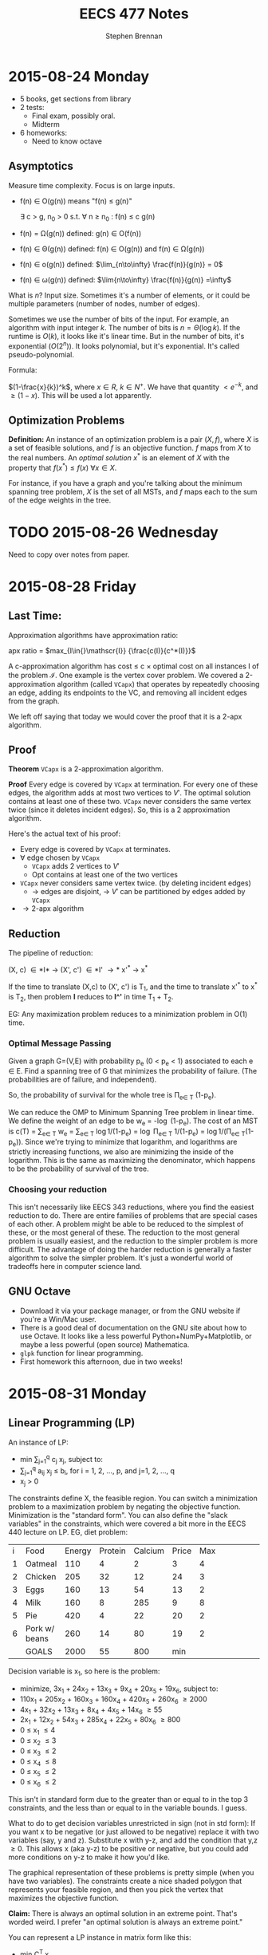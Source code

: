#+TITLE: EECS 477 Notes
#+AUTHOR: Stephen Brennan
#+OPTIONS: tex:t
#+STARTUP: entitiespretty

* 2015-08-24 Monday

  - 5 books, get sections from library
  - 2 tests:
    - Final exam, possibly oral.
    - Midterm
  - 6 homeworks:
    - Need to know octave

** Asymptotics

   Measure time complexity.  Focus is on large inputs.

   - f(n) \in O(g(n)) means "f(n) \leq g(n)"

     \exists c > g, n_0 > 0 s.t. \forall n \geq n_0 : f(n) \leq c g(n)

   - f(n) = \Omega(g(n)) defined: g(n) \in O(f(n))

   - f(n) \in \Theta(g(n)) defined: f(n) \in O(g(n)) and f(n) \in \Omega(g(n))

   - f(n) \in o(g(n)) defined: \(\lim_{n\to\infty} \frac{f(n)}{g(n)} = 0\)

   - f(n) \in \omega(g(n)) defined: \(\lim{n\to\infty} \frac{f(n)}{g(n)}
     =\infty\)

   What is $n$?  Input size.  Sometimes it's a number of elements, or it could
   be multiple parameters (number of nodes, number of edges).

   Sometimes we use the number of bits of the input.  For example, an algorithm
   with input integer $k$.  The number of bits is $n=\Theta(\log k)$.  If the
   runtime is $O(k)$, it looks like it's linear time.  But in the number of
   bits, it's exponential ($O(2^n)$).  It looks polynomial, but it's
   exponential.  It's called pseudo-polynomial.

   Formula:

   $(1-\frac{x}{k})^k$, where \(x \in R\), \(k \in N^+\).  We have that quantity
   \(< e^{-k}\), and \(\geq (1-x)\).  This will be used a lot apparently.

** Optimization Problems

   **Definition:** An instance of an optimization problem is a pair $(X,f)$,
     where $X$ is a set of feasible solutions, and $f$ is an objective function.
     $f$ maps from $X$ to the real numbers.  An /optimal solution/ $x^*$ is an
     element of $X$ with the property that \(f(x^*) \leq f(x) \: \forall x \in
     X\).

   For instance, if you have a graph and you're talking about the minimum
   spanning tree problem, $X$ is the set of all MSTs, and $f$ maps each to the
   sum of the edge weights in the tree.
* TODO 2015-08-26 Wednesday

  Need to copy over notes from paper.

* 2015-08-28 Friday

** Last Time:

   Approximation algorithms have approximation ratio:

   apx ratio = \(max_{I\in{}\mathscr{I}} {\frac{c(I)}{c^*(I)}}\)

   A c-approximation algorithm has cost \leq c \times optimal cost on all instances I of
   the problem $\mathscr{I}$.  One example is the vertex cover problem.  We
   covered a 2-approximation algorithm (called =VCapx=) that operates by
   repeatedly choosing an edge, adding its endpoints to the VC, and removing all
   incident edges from the graph.

   We left off saying that today we would cover the proof that it is a 2-apx
   algorithm.

** Proof

   *Theorem* =VCapx= is a 2-approximation algorithm.

   *Proof* Every edge is covered by =VCapx= at termination.  For every one of
   these edges, the algorithm adds at most two vertices to $V'$.  The optimal
   solution contains at least one of these two.  =VCapx= never considers the
   same vertex twice (since it deletes incident edges).  So, this is a 2
   approximation algorithm.

   Here's the actual text of his proof:

   - Every edge is covered by =VCapx= at terminates.
   - \forall edge chosen by =VCapx=
     - =VCapx= adds 2 vertices to $V'$
     - Opt contains at least one of the two vertices
   - =VCapx= never considers same vertex twice. (by deleting incident edges)
     - \to edges are disjoint, \to $V'$ can be partitioned by edges added by =VCapx=
   - \rightarrow 2-apx algorithm

** Reduction

   The pipeline of reduction:

   (X, c) \in *I* \to (X', c') \in *I' \to* x'^* \to x^*

   If the time to translate (X,c) to (X', c') is T_1, and the time to translate
   x'^* to x^* is T_2, then problem *I* reduces to *I^'* in time T_1 + T_2.

   EG: Any maximization problem reduces to a minimization problem in O(1) time.

***  Optimal Message Passing

     Given a graph G=(V,E) with probability p_e (0 < p_e < 1) associated to each e
     \in E.  Find a spanning tree of G that minimizes the probability of failure.
     (The probabilities are of failure, and independent).

     So, the probability of survival for the whole tree is \Pi_{e\in T} (1-p_e).

     We can reduce the OMP to Minimum Spanning Tree problem in linear time.  We
     define the weight of an edge to be w_e = -\log (1-p_e).  The cost of an MST
     is c(T) = \sum_{e\in T} w_e = \sum_{e\in T} \log 1/(1-p_e) = \log \Pi_{e\in T} 1/(1-p_e) =
     \log 1/(\Pi_{e\in T}(1-p_e)).  Since we're trying to minimize that logarithm, and
     logarithms are strictly increasing functions, we also are minimizing the
     inside of the logarithm.  This is the same as maximizing the denominator,
     which happens to be the probability of survival of the tree.

*** Choosing your reduction

    This isn't necessarily like EECS 343 reductions, where you find the easiest
    reduction to do.  There are entire families of problems that are special
    cases of each other.  A problem might be able to be reduced to the simplest
    of these, or the most general of these.  The reduction to the most general
    problem is usually easiest, and the reduction to the simpler problem is more
    difficult.  The advantage of doing the harder reduction is generally a
    faster algorithm to solve the simpler problem.  It's just a wonderful world
    of tradeoffs here in computer science land.

** GNU Octave

   - Download it via your package manager, or from the GNU website if you're a
     Win/Mac user.
   - There is a good deal of documentation on the GNU site about how to use
     Octave.  It looks like a less powerful Python+NumPy+Matplotlib, or maybe a
     less powerful (open source) Mathematica.
   - =glpk= function for linear programming.
   - First homework this afternoon, due in two weeks!
* 2015-08-31 Monday

** Linear Programming (LP)

   An instance of LP:

   - min \sum_{j=1}^q c_j x_j, subject to:
   - \sum_{j=1}^q a_{ij} x_j \leq b_i, for i = 1, 2, ..., p, and j=1, 2, ..., q
   - x_j > 0

   The constraints define X, the feasible region.  You can switch a minimization
   problem to a maximization problem by negating the objective function.
   Minimization is the "standard form".  You can also define the "slack
   variables" in the constraints, which were covered a bit more in the EECS 440
   lecture on LP.  EG, diet problem:

   | i | Food          | Energy | Protein | Calcium | Price | Max |   |   |   |   |   |   |   |
   | 1 | Oatmeal       |    110 |       4 |       2 |     3 |   4 |   |   |   |   |   |   |   |
   | 2 | Chicken       |    205 |      32 |      12 |    24 |   3 |   |   |   |   |   |   |   |
   | 3 | Eggs          |    160 |      13 |      54 |    13 |   2 |   |   |   |   |   |   |   |
   | 4 | Milk          |    160 |       8 |     285 |     9 |   8 |   |   |   |   |   |   |   |
   | 5 | Pie           |    420 |       4 |      22 |    20 |   2 |   |   |   |   |   |   |   |
   | 6 | Pork w/ beans |    260 |      14 |      80 |    19 |   2 |   |   |   |   |   |   |   |
   |   | GOALS         |   2000 |      55 |     800 |   min |     |   |   |   |   |   |   |   |

   Decision variable is x_1, so here is the problem:

   - minimize, 3x_1 + 24x_2 + 13x_3 + 9x_4 + 20x_5 + 19x_6, subject to:
   - 110x_1 + 205x_2 + 160x_3 + 160x_4 + 420x_5 + 260x_6 \geq 2000
   - 4x_1 + 32x_2 + 13x_3 + 8x_4 + 4x_5 + 14x_6 \geq 55
   - 2x_1 + 12x_2 + 54x_3 + 285x_4 + 22x_5 + 80x_6 \geq 800
   - 0 \leq x_1 \leq 4
   - 0 \leq x_2 \leq 3
   - 0 \leq x_3 \leq 2
   - 0 \leq x_4 \leq 8
   - 0 \leq x_5 \leq 2
   - 0 \leq x_6 \leq 2

   This isn't in standard form due to the greater than or equal to in the top 3
   constraints, and the less than or equal to in the variable bounds.  I guess.

   What to do to get decision variables unrestricted in sign (not in std form):
   If you want x to be negative (or just allowed to be negative) replace it with
   two variables (say, y and z).  Substitute x with y-z, and add the condition
   that y,z \geq 0.  This allows x (aka y-z) to be positive or negative, but you
   could add more conditions on y-z to make it how you'd like.

   The graphical representation of these problems is pretty simple (when you
   have two variables).  The constraints create a nice shaded polygon that
   represents your feasible region, and then you pick the vertex that maximizes
   the objective function.

   **Claim:** There is always an optimal solution in an extreme point.  That's
   worded weird.  I prefer "an optimal solution is always an extreme point."

   You can represent a LP instance in matrix form like this:
   - min C^T x
   - s.t. Ax=b
   - x \geq 0

   Where, x = (x_1, x_2, ..., x_q)^T, c = (c_1, c_2, ..., c_q)^T, A=(a_11, a_12, ..., a_1q;
   ...; a_p1, a_p2, ..., a_pq), b=(b_1, b_2, ..., b_p)^T.

** Integer Linear Programming

   Same as ^, except that the x's must be integers.  Since this is a more
   restricted problem, the solutions are no better than the LP solutions.

** Mixed Integer Linear Programming

   MILP.  Really?

   > Matrix I'd Like to Program - Andrew Mason

   Only some of the decision variables need to be integral, others can be
   continuous.

** Next Time, on Advanced Algorithms:

   Vertex cover, formulated as ILP.
* 2015-09-02 Wednesday

** Review of LP

   - min C^T x, st.
   - Ax = b
   - x \geq 0

   Integer LP is same, except require that x is an integer.

*** Example

    Vertex Cover Problem - given a undirected graph G, find a vertex cover of
    minimum size.  (vc = a set of vertices that cover every edge).

    We are going to convert a VC problem into ILP.  The graph we have is (no
    diagrams, sorry): V={1, 2, 3, 4}, E={(1,2), (1,3), (1,4), (2,3), (3,4)}
    (undirected).

    Decision variables are x_i= 1, if i \in VC, 0 otherwise.  We minimize the
    function x_1 + x_2 + x_3 + x_4, s.t.:

    - x_1 + x_2 \geq 1
    - x_1 + x_3 \geq 1
    - x_1 + x_4 \geq 1
    - x_2 + x_3 \geq 1
    - x_3 + x_4 \geq 1
    - x_1, x_2, x_3, x_4 \in {0, 1}

    In case you can't tell, there is a constraint for each edge, which basically
    says that at least one of the vertices on the edge needs to be 1.

** Reducing Vertex Cover to ILP

   More generally, the vertex cover of G=(V,E) can be transformed to ILP like this:

   - Min \sum_{i\in{}V} x_i, s.t.
   - x_i + x_j \geq 1 \forall (i,j) \in E
   - x_i \in {0, 1} \forall i \in V

   When you remove the integrality constraint from an ILP, you get the *linear
   relaxation* of the problem.  In the case of this problem, we get an
   assignment of fractional weights to vertices such that each edge has sum \geq
   1, while minimizing the total vertex weights.  It's an entirely different
   problem, and not really something we want.

   According to the Liberator, the difference between a lot of the problems
   dealt with in other fields and in computer science is the addition of these
   "integrality constraints," which makes problems much more difficult than
   their continuous relatives.

** "Slicing" Linear Programs

   When you have the constraints Ax = b, you can think of it as a_i^T x = b_i,
   where a_i^T is a row vector of A.  This is totally linear algebra, and I'm sure
   it'll come in useful later in the course.

** Semi Definite Programming

   - *Def:* A real matrix A is positive (semi) definite iff \forall x \geq 0, x^T A x > 0
     (x^T A x \geq 0).

   - *Thm:* A is positive semidefinite iff all its eigenvalues are \geq 0.

   (note to self - go over linear algebra!)

   - *Def:* A is symmetric, positive, semidefinite -> A \succeq 0.

   - *Thm:* A \succeq 0 iff \exists B s.t. A = B^T B.  Given A, B can be found in polynomial
     time.  B is not necessarily square, but of course B^T B will be.

   - Given two matrices C, X (n by m), C \cdot X = \sum_{i=1}^n \sum_{j=1}^m c_ij x_ij.

   The problem of Semi Definite Programming is:

   - minimize C \cdot X, st:
   - A_i \cdot X = b_i
   - X \succeq 0

** LP reduces to SDP

   - *Claim:* Linear programming is a special case of (i.e. reduces to) Semi
     Definite Programming.

     \begin{equation}
     X = \begin{bmatrix} x_1 & 0 & 0 \\ 0 & \ddots & 0 \\ 0 & 0 & x_q \end{bmatrix}
     \end{equation}

     \begin{equation}
     C = \begin{bmatrix} c_1 & 0 & 0 \\ 0 & \ddots & 0 \\ 0 & 0 & c_q \end{bmatrix}
     \end{equation}

     \begin{equation}
     A_i = \begin{bmatrix} a_{i1} & 0 & 0 \\ 0 & \ddots & 0 \\ 0 & 0 & a_{iq} \end{bmatrix}
     \end{equation}

   - We wouldn't want to do this in practice, since we have more efficient
     algorithms to LP.  But it exists.

** Quadratically Constrained Quadratic Programming (QCQP)

   - min x^T Q x + q^T x
   - s.t. x^T Q_i x + q_i^T x \leq b_i, i=1,2,..,p

   Both the objective function and the constraints may be quadratic.

   - It seems that you can reduce QCQP also to SDP.
   - I guess the way to think about it is that in SDP, X = B^T B, so in the
     decision variables you get quadratic terms.  Or something.

** Back to Linear Programming

   Like you could slice LP constraint matrices by rows, you can also do it by
   columns.  Split A into columns A_1, A_2, ..., A_q.  Then, you can break the
   constraints into: A_1 x_1 + A_2 x_2 + ... + A_q x_q = b.

   Back when we were looking at LP the first time, we saw the feasible region as
   a polygon (or polyhedron), and the vertices were the extreme points, which
   are the candidate solutions.  These extreme points cannot be expressed as
   convex combination of other feasible solutions.  Even more exciting, *Thm:*
   All feasible solutions are convex combinations of extreme points.

   Each constraint point corresponds in some way to the column breakdown shown
   above, which allows us to do LP is a Linear Algebra way.

   *Thm:* A feasible solution is an extreme point iff:
   - A_i corresponding to x_i > 0 are independent.  That is, given a point x, look
     at its coordinates x_i, find the ones greater than 0, and check if the A_i
     corresponding to them are independent.
* 2015-09-09 Wednesday

** Linear Programming

   min c^T x, s.t. Ax = b, x \geq 0
   - A p \times q matrix.
   - Rank(A) = p
   - A = (A_1, A_2, A_3, ..., A_q)

   Let $\bar{x}$ be a feasible solution.  Let $A(\bar{x}) = \{A_i: \bar{x}_i >
   0\}$.  *Thm:* $\bar{x}$ is an extreme point iff $A(\bar{x})$ is a set of
   linearly independent vectors.

   *Def:* (B,L) is a basis structure iff:
   - (B,L) partition of {1, 2, ..., q}.
   - {A_I: i \in B} is a basis for R^p

   A = (B, L), x = (x_B, x_L), c = (c_B, c_L)

   EG: min x_1+x_2+x_3+x_4 s.
   - x_1 + 2x_2 + 3x_4 = 1
   - 4x_2 + x_3 + 2x_4 = 2
   - All x \geq 0

   Rename variables x_1 to y_1, x_2 to y_3, x_3 to y_2, x_4 to y_4:

   min y_1 + y_2 + y_3 + y_4, s.t.
   - y_1 + 2y_3 + 3y_4 = 1
   - y_2 + 4y_3 + 2y_4 = 2
   - All y \geq 0

   \begin{equation}
   A = \begin{bmatrix} 1 & 0 & 2 & 3 \\ 0 & 1 & 4 & 2 \end{bmatrix}
   \end{equation}

   The left half of A is B, and the right half is L.

   \begin{equation}
   y = \begin{bmatrix}y_1 \\ y_2 \\ y_3 \\ y_4 \end{bmatrix}
   \end{equation}
   \begin{equation}
   c = \begin{bmatrix} 1 \\ 1 \\ 1 \\ 1 \end{bmatrix}
   \end{equation}

   The top halves of these are $y_B$ and $c_B$ respectively.

   \begin{align*}
     B x_B + L x_L &= b \\
     x_B + B^{-1} L x_L &= B^{-1} b \\
     x_B + \bar{A} x_L &= \bar{b}
   \end{align*}

   Here we're letting $\bar{A} = B^{-1} L$ and $\bar{b} = B^{-1} b$.

   A basic solution is one where $\bar{x_B} = \bar{b}$, or $\bar{x_L} = 0$.  A
   feasible basic solution is one where $\bar{x_B} \geq 0$ as well.

   *Def:* Simplex multipliers corresponding to $(B,L)$:

   \begin{equation}
     \pi^T = c_B^T B^{-1}
   \end{equation}

   Let $\bar{x} = \begin{bmatrix}\bar{x_B} \\ \bar{x_L} \end{bmatrix}$ be BFS
   corresponding to (B, L).  The objective function at $\bar{x}$ is:

   \begin{align*}
     \begin{bmatrix} c_B^T & c_L^T \end{bmatrix}
     \begin{bmatrix} \bar{x_B} \\ \bar{x_L} \end{bmatrix}
     &= c_B^T \bar{x_B} + c_L^T x_L \\
     &= (\pi^T B) (B^{-1} b) + c_L^T (0) \\
     &= \pi^T b
   \end{align*}

   *Def:* Reduced costs corresponding to (B,L) = A

   \begin{equation}
     c^{\pi}  = c - A^T \pi
   \end{equation}

   \begin{equation}
     c^{\pi} = \begin{bmatrix} c_B^{\pi} \\ c_L^{\pi} \end{bmatrix}
     = \begin{bmatrix} c_B \\ c_L \end{bmatrix} - \begin{bmatrix} B^T & L^T \end{bmatrix} \pi
     = \begin{bmatrix} c_B - B^T \pi \\ c_L - L^T \pi \end{bmatrix}
     = \begin{bmatrix} 0 \\ c_L - L^T \pi \end{bmatrix}
   \end{equation}

   I guess you can also rewrite it to $c = c^{\pi} + A^T \pi$, but I'm not writing
   out the vectors and matrices again.  Now he's doing more stuff with the
   objective function.

   \begin{equation}
     c^T x = (c^{\pi}_L)^T x_L + \pi^T b
   \end{equation}

   Once we find the basic feasible solution, the $\pi^T b$ is pretty much fixed,
   and so we just need to minimize (C_L^{\pi})^T x_L.  Now, say we look at a non-basic
   (i.e. in L, not B) variable x_i, and look at its reduced costs.

   - If c_i^{\pi} \geq 0, we would be happy to set x_i = 0 (if it's feasible).
   - If c_i^{\pi} \lt 0, we would be happy to set x_i = +\infty (if it's feasible).

   We can see that if \forall i c_i^{\pi} \geq 0, then the BFS is optimal.  In fact, it's
   also true the other way around.

   *Thm:* BFS $\bar{x}$ is optimal iff \forall i c_i^{\pi} \geq 0.
   - Proof \leftarrow: (basically what we've been talking about)
   - Proof \to: is a really difficult, multi-lecture proof.  We'll sketch out the
     non-degenerate case only, \theta > 0.  Next time.
* 2015-09-11 Friday

  LP *canonical* form.

  \begin{align*}
    \min (c_L^{\pi})^T x_L + \pi^T b &\\
    \text{s.t. } x_B + \bar{A} x_L &= \bar{b} \\
    x_B, x_L &\geq 0 \\
    \text{where } \pi^T B &= c_B^T \\
    c^pi &= c - A^T \pi \\
  \end{align*}

  EG:

  \begin{align*}
    \min x_3 + x_4 + 7 &\\
    \text{s.t. } x_1 + 2x_3 + 3x_4 &= 1 \\
    x_2 + x_3 + 7x_4 &= 2 \\
    x_1, x_2, x_3, x_4 &\geq 0 \\
  \end{align*}

  - The basic variables are x_1 and x_2.  You can come up with a BFS by setting x_3
    and x_4 equal to 0, and reading off the values for the basic variables.

  *Thm:* BFS $\bar{x}$ is optimal iff c^\pi \geq 0.
  - *Proof:* \leftarrow last time
  - *Proof:* \to (only the non-degenerate case)

    \exists s . c_s^T < 0 \to $\bar{x}$ is not optimal.

    Look at the $s$th column of $\bar{A}$, or $\bar{A}_s$.

    The ith constraint is $x_1 + \bar{a}_{is} x_s + \mathcal{L} \text{ terms } =
    \bar{b}_i$.

    If $\bar{A}_{is} \leq 0 \: \forall i$ then x_s can be increased arbitrarily to.

    Assume \exists i s.t. $\bar{a}_{is} > 0

    \begin{equation}
      \theta = \min_{i: \bar{a}_{is} > 0} \frac{\bar{b}_i}{\bar{a}_{is}}
    \end{equation}

    Since $\bar{b}_i \ge 0$ and $\bar{a}_{is} > 0$, we can claim $\theta \ge 0$.
    However, we'll be doing the non-degenerate case, and assuming $\theta > 0$.

    More proof stuff that I really need to read about.

** Duality

   - Primal: min C^T x s.t. Ax \ge b, x \ge 0.
   - Dual: max b^T \pi s.t. A^T \pi \le c, \pi \ge 0

   Claim: dual of dual is primal.

   Theorem (Weak Duality): \forall feasible x, \pi, b^T \pi \le c^t x.
* 2015-09-14 Monday

** Homework Stuff

   Problem 3 had no solution.

   In problem 7, you could find many examples of optimal solutions that are
   actually convex combinations of two optimal basic solutions, which are not
   themselves basic solutions.  This is not what the question asked for.  It
   seems like the basic feasible solutions are always integer for this problem.

** Duality

   Strong Duality Theorem: I have a program of the form:

   - min c^T x, st
   - Ax \geq b
   - x \geq 0

   We also have its dual:

   - max b^T \pi, s.t.
   - A^T \pi \leq c
   - \pi \geq 0

   The differences between these are:
   - min/max
   - A becomes A^T
   - c and b are swapped
   - x becomes \pi

   We have weak duality, that b^T \pi \leq \pi^T A x \leq c^T x.

   *Strong Duality Theorem:* Suppose that the primal (or dual) has a finite,
   optimal solution.  Then, so does the dual (primal), and they have the same
   optimal objective value.

   *Proof:* WLOG, assume that the primal has a finite, optimal solution x^* (the
   primal and dual can be swapped and the proof is the same).  Also assume WLOG
   x^* is a BFS.  First, we'll take the primal and put it into standard form:

   - min c^T x, s.t.
   - Ax - Is = b
   - x, s \geq 0

   Let $\tilde{x}=(x,s)$, $\tilde{c}=(c,0)$, and $\tilde{A}=(A,-I)$.  Then we can put this in
   even nicer looking standard form:

   - \(\min \tilde{c}^T \tilde{x}\), s.t.
   - \(\tilde{A} \tilde{x} = b\)
   - \(\tilde{x} \geq 0\)

   When we write this in "canonical form" (I seriously need to study this part
   of the stuff):

   - \(\min (c_L^{\tilde{\pi}})^T \tilde{x}_L + \tilde{\pi}^T b\), s.t.
   - \(\tilde{x}_B + \tilde{A}\tilde{x}_L = \tilde{b}\)
   - \(\tilde{x}_B, \tilde{x}_L \geq 0\)

   We'll call the objective function z, so we're minimizing $z(\tilde{x})$.
   \(z(x^*)=\tilde{\pi}^T b\).  The next thing is to look at the reduced costs.  First,
   we know that \(c^{\tilde{\pi}} \geq 0\), because x^* is optimal.  Next, we know
   that \(c^{\tilde{\pi}} = \tilde{c} - \tilde{A}^T \tilde{\pi} =\):

   \begin{align*}
   c^{\tilde{\pi}} &= \tilde{c} - \tilde{A}^T \tilde{\pi} \\
      &= \begin{bmatrix} c \\ 0 \end{bmatrix} - \begin{bmatrix} A^T \\ -I \end{bmatrix} \\
      &= \begin{bmatrix} c - A^T \tilde{\pi} \\ \tilde{\pi} \end{bmatrix}
   \end{align*}

   This gives us that \(c \geq A^T \tilde{\pi}\), and \(\tilde{\pi} \geq 0\).  This
   tells us that the \(\tilde{\pi}\) is feasible in the dual.  And then, we know that
   the objective value of \(\tilde{\pi}\) in the dual is \(b^T \tilde{\pi}\), which is
   z(x^*).  We know by the weak duality theorem that no \pi can have an objective
   value greater than this, so it is an optimal solution for the dual!

** Complementary Slackness

   Let x, \pi be feasible solutions.  x, \pi satisfy complementary slackness (p+q
   equalities).

   \begin{equation}
     \pi_i \left(\sum_{j=1}^q a_{ij} x_{j} - b_i \right) = 0
   \end{equation}
   for i=1, 2, \dots, p

   \begin{equation}
     x_j \left(\sum_{i=1}^p a_{ij} \pi_i - c_j \right) = 0
   \end{equation}
   for j=1, 2, \dots, q

   Essentially, each of these are the slack variables.  So, if you look at the
   slackness in a constraint in one problem, and multiply it by the
   corresponding variable in its dual, you'll find that quantity is zero.

   If the slackness $s_i > 0$, then $\pi_i = 0$.  You can look at the $\pi_i$ as a
   "price" for how much you'd be willing to "get rid" of the constraint.  If
   your constraint is not even constraining you, you wouldn't care to get rid of
   it, and $\pi_i$ is 0.  On the flip side, if your slackness is 0, the $\pi_i$ will
   tell you /kinda/ how much you'd like to get rid of your constraint.
